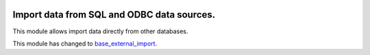 .. image:: https://img.shields.io/badge/licence-AGPL--3-blue.svg
    :target: http://www.gnu.org/licenses/agpl-3.0-standalone.html
    :alt: License: AGPL-3

===========================================
Import data from SQL and ODBC data sources.
===========================================

This module allows import data directly from other databases.

This module has changed to `base_external_import
<https://github.com/Bilbonet/server-tools/tree/10.0/base_external_import>`_.

